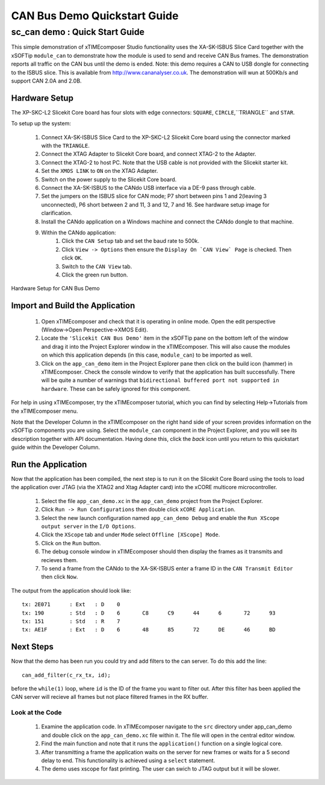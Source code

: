 .. _CAN_Bus_Demo_Quickstart:

CAN Bus Demo Quickstart Guide
=============================

sc_can demo : Quick Start Guide
-------------------------------

This simple demonstration of xTIMEcomposer Studio functionality uses the XA-SK-ISBUS Slice Card together with the 
xSOFTip ``module_can`` to demonstrate how the module is used to send and receive CAN Bus frames. The demonstration 
reports all traffic on the CAN bus until the demo is ended. Note: this demo requires a CAN to USB dongle for connecting
to the ISBUS slice. This is available from http://www.cananalyser.co.uk. The demonstration will wun at 500Kb/s and 
support CAN 2.0A and 2.0B.

Hardware Setup
++++++++++++++

The XP-SKC-L2 Slicekit Core board has four slots with edge connectors: ``SQUARE``, ``CIRCLE``,``TRIANGLE`` and ``STAR``. 

To setup up the system:

   #. Connect XA-SK-ISBUS Slice Card to the XP-SKC-L2 Slicekit Core board using the connector marked with the ``TRIANGLE``.
   #. Connect the XTAG Adapter to Slicekit Core board, and connect XTAG-2 to the Adapter. 
   #. Connect the XTAG-2 to host PC. Note that the USB cable is not provided with the Slicekit starter kit.
   #. Set the ``XMOS LINK`` to ``ON`` on the XTAG Adapter.
   #. Switch on the power supply to the Slicekit Core board.
   #. Connect the XA-SK-ISBUS to the CANdo USB interface via a DE-9 pass through cable.
   #. Set the jumpers on the ISBUS slice for CAN mode; P7 short between pins 1 and 2(leaving 3 unconnected), P6 short between 2 and 11, 3 and 12, 7 and 16. See hardware setup image for clarification.
   #. Install the CANdo application on a Windows machine and connect the CANdo dongle to that machine.
   #. Within the CANdo application:
           #. Click the ``CAN Setup`` tab and set the baud rate to 500k.
           #. Click ``View -> Options`` then ensure the ``Display On `CAN View` Page`` is checked. Then click ``OK``.
           #. Switch to the ``CAN View`` tab.
           #. Click the green run button.

.. figure:: images/hardware_setup.jpg
   :width: 400px
   :align: center

   Hardware Setup for CAN Bus Demo
   
	
Import and Build the Application
++++++++++++++++++++++++++++++++

   #. Open xTIMEcomposer and check that it is operating in online mode. Open the edit perspective (Window->Open Perspective->XMOS Edit).
   #. Locate the ``'Slicekit CAN Bus Demo'`` item in the xSOFTip pane on the bottom left of the window and drag it into the Project Explorer window in the xTIMEcomposer. This will also cause the modules on which this application depends (in this case, ``module_can``) to be imported as well. 
   #. Click on the ``app_can_demo`` item in the Project Explorer pane then click on the build icon (hammer) in xTIMEcomposer. Check the console window to verify that the application has built successfully. There will be quite a number of warnings that ``bidirectional buffered port not supported in hardware``. These can be safely ignored for this component.

For help in using xTIMEcomposer, try the xTIMEcomposer tutorial, which you can find by selecting Help->Tutorials from the xTIMEcomposer menu.

Note that the Developer Column in the xTIMEcomposer on the right hand side of your screen provides information on the xSOFTip components you are using. Select the ``module_can`` component in the Project Explorer, and you will see its description together with API documentation. Having done this, click the `back` icon until you return to this quickstart guide within the Developer Column.

Run the Application
+++++++++++++++++++

Now that the application has been compiled, the next step is to run it on the Slicekit Core Board using the tools to load the application over JTAG (via the XTAG2 and Xtag Adapter card) into the xCORE multicore microcontroller.

   #. Select the file ``app_can_demo.xc`` in the ``app_can_demo`` project from the Project Explorer.
   #. Click ``Run -> Run Configurations`` then double click ``xCORE Application``.
   #. Select the new launch configuration named ``app_can_demo Debug`` and enable the ``Run XScope output server`` in the ``I/O Options``.
   #. Click the ``XScope`` tab and under ``Mode`` select ``Offline [XScope] Mode``.
   #. Click on the ``Run`` button.
   #. The debug console window in xTIMEcomposer should then display the frames as it transmits and recieves them.
   #. To send a frame from the CANdo to the XA-SK-ISBUS enter a frame ID in the ``CAN Transmit Editor`` then click ``Now``.
   
The output from the application should look like::

  tx: 2E071	 : Ext	 : D 	0	
  tx: 190	 : Std	 : D 	6	C8	C9	44	6	72	93	
  tx: 151	 : Std	 : R 	7	
  tx: AE1F	 : Ext	 : D 	6	48	85	72	DE	46	BD	
 
    
Next Steps
++++++++++

Now that the demo has been run you could try and add filters to the can server. To do this add the line::

  can_add_filter(c_rx_tx, id);

before the ``while(1)`` loop, where ``id`` is the ID of the frame you want to filter out. After this filter has been applied the CAN server will recieve all frames but not place filtered frames in the RX buffer.  

Look at the Code
................

   #. Examine the application code. In xTIMEcomposer navigate to the ``src`` directory under app_can_demo and double click on the ``app_can_demo.xc`` file within it. The file will open in the central editor window.
   #. Find the main function and note that it runs the ``application()`` function on a single logical core. 
   #. After transmitting a frame the application waits on the server for new frames or waits for a 5 second delay to end. This functionality is achieved using a ``select`` statement.
   #. The demo uses xscope for fast printing. The user can swich to JTAG output but it will be slower.